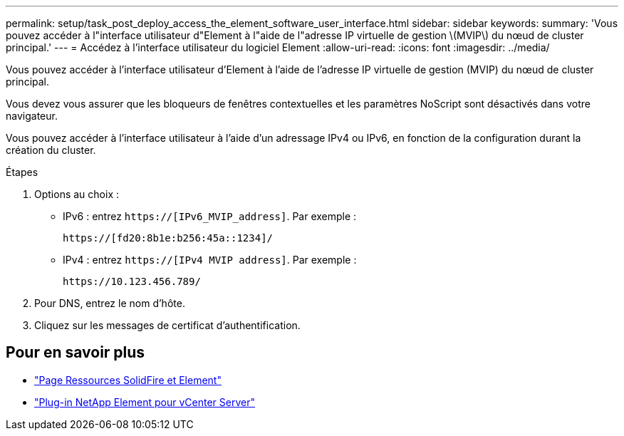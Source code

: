 ---
permalink: setup/task_post_deploy_access_the_element_software_user_interface.html 
sidebar: sidebar 
keywords:  
summary: 'Vous pouvez accéder à l"interface utilisateur d"Element à l"aide de l"adresse IP virtuelle de gestion \(MVIP\) du nœud de cluster principal.' 
---
= Accédez à l'interface utilisateur du logiciel Element
:allow-uri-read: 
:icons: font
:imagesdir: ../media/


[role="lead"]
Vous pouvez accéder à l'interface utilisateur d'Element à l'aide de l'adresse IP virtuelle de gestion (MVIP) du nœud de cluster principal.

Vous devez vous assurer que les bloqueurs de fenêtres contextuelles et les paramètres NoScript sont désactivés dans votre navigateur.

Vous pouvez accéder à l'interface utilisateur à l'aide d'un adressage IPv4 ou IPv6, en fonction de la configuration durant la création du cluster.

.Étapes
. Options au choix :
+
** IPv6 : entrez `https://[IPv6_MVIP_address]`. Par exemple :
+
[listing]
----
https://[fd20:8b1e:b256:45a::1234]/
----
** IPv4 : entrez `https://[IPv4 MVIP address]`. Par exemple :
+
[listing]
----
https://10.123.456.789/
----


. Pour DNS, entrez le nom d'hôte.
. Cliquez sur les messages de certificat d'authentification.




== Pour en savoir plus

* https://www.netapp.com/data-storage/solidfire/documentation["Page Ressources SolidFire et Element"^]
* https://docs.netapp.com/us-en/vcp/index.html["Plug-in NetApp Element pour vCenter Server"^]

